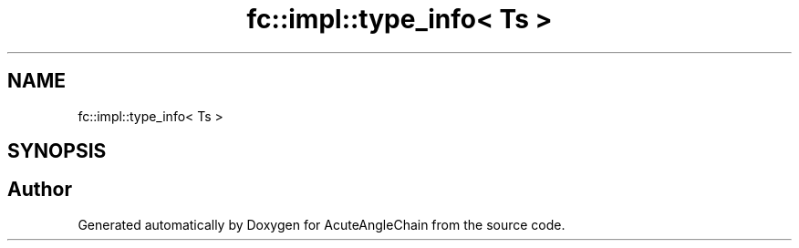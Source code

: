 .TH "fc::impl::type_info< Ts >" 3 "Sun Jun 3 2018" "AcuteAngleChain" \" -*- nroff -*-
.ad l
.nh
.SH NAME
fc::impl::type_info< Ts >
.SH SYNOPSIS
.br
.PP


.SH "Author"
.PP 
Generated automatically by Doxygen for AcuteAngleChain from the source code\&.
